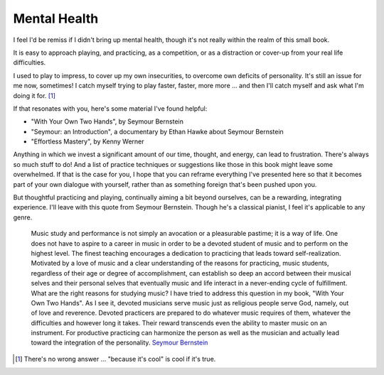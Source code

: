 Mental Health
-------------

I feel I'd be remiss if I didn't bring up mental health, though it's not really within the realm of this small book.

It is easy to approach playing, and practicing, as a competition, or as a distraction or cover-up from your real life difficulties.

I used to play to impress, to cover up my own insecurities, to overcome own deficits of personality.  It's still an issue for me now, sometimes!  I catch myself trying to play faster, faster, more more ... and then I'll catch myself and ask what I'm doing it for. [#]_

If that resonates with you, here's some material I've found helpful:

* "With Your Own Two Hands", by Seymour Bernstein
* "Seymour: an Introduction", a documentary by Ethan Hawke about Seymour Bernstein
* "Effortless Mastery", by Kenny Werner

Anything in which we invest a significant amount of our time, thought, and energy, can lead to frustration.  There's always so much stuff to do!  And a list of practice techniques or suggestions like those in this book might leave some overwhelmed.  If that is the case for you, I hope that you can reframe everything I've presented here so that it becomes part of your own dialogue with yourself, rather than as something foreign that's been pushed upon you.

But thoughtful practicing and playing, continually aiming a bit beyond ourselves, can be a rewarding, integrating experience.  I'll leave with this quote from Seymour Bernstein.  Though he's a classical pianist, I feel it's applicable to any genre.

  Music study and performance is not simply an avocation or a pleasurable pastime; it is a way of life. One does not have to aspire to a career in music in order to be a devoted student of music and to perform on the highest level. The finest teaching encourages a dedication to practicing that leads toward self-realization. Motivated by a love of music and a clear understanding of the reasons for practicing, music students, regardless of their age or degree of accomplishment, can establish so deep an accord between their musical selves and their personal selves that eventually music and life interact in a never-ending cycle of fulfillment. What are the right reasons for studying music? I have tried to address this question in my book, "With Your Own Two Hands". As I see it, devoted musicians serve music just as religious people serve God, namely, out of love and reverence. Devoted practicers are prepared to do whatever music requires of them, whatever the difficulties and however long it takes. Their reward transcends even the ability to master music on an instrument. For productive practicing can harmonize the person as well as the musician and actually lead toward the integration of the personality. `Seymour Bernstein <https://www.pianoeducation.org/pnosbern.html>`__

.. [#] There's no wrong answer ... "because it's cool" is cool if it's true.
